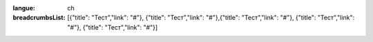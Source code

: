 :langue: ch

:breadcrumbsList: [{"title": "Тест","link": "#"}, {"title": "Тест","link": "#"},{"title": "Тест","link": "#"}, {"title": "Тест","link": "#"}, {"title": "Тест","link": "#"}]

.. title:: ANGIE Breadcrumbs
